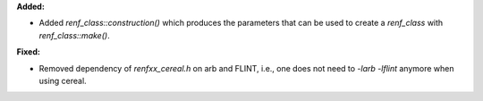 **Added:**

* Added `renf_class::construction()` which produces the parameters that can be used to create a `renf_class` with `renf_class::make()`.

**Fixed:**

* Removed dependency of `renfxx_cereal.h` on arb and FLINT, i.e., one does not need to `-larb -lflint` anymore when using cereal.
